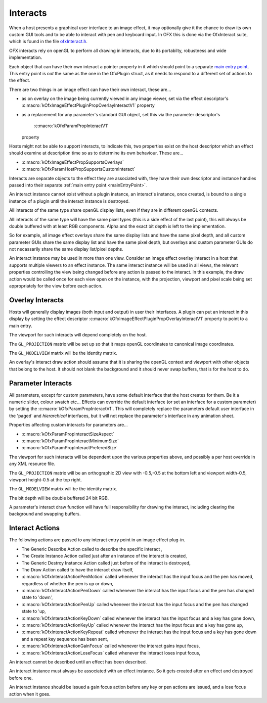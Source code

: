 Interacts
=========

When a host presents a graphical user interface to an image effect, it
may optionally give it the chance to draw its own custom GUI tools and
to be able to interact with pen and keyboard input. In OFX this is done
via the OfxInteract suite, which is found in the file `ofxInteract.h <https://github.com/ofxa/openfx/blob/master/include/ofxInteract.h>`_.

OFX interacts rely on openGL to perform all drawing in interacts, due to
its portabilty, robustness and wide implementation.

Each object that can have their own interact a pointer property in it
which should point to a separate `main entry point <#mainEntryPoint>`__.
This entry point is *not* the same as the one in the OfxPlugin struct,
as it needs to respond to a different set of actions to the effect.

There are two things in an image effect can have their own interact,
these are...

-  as on overlay on the image being currently viewed in any image
   viewer, set via the effect descriptor's
   :c:macro:`kOfxImageEffectPluginPropOverlayInteractV1`
   property
-  as a replacement for any parameter's standard GUI object, set this
   via the parameter descriptor's
    :c:macro:`kOfxParamPropInteractV1`
   property

Hosts might not be able to support interacts, to indicate this, two
properties exist on the host descriptor which an effect should examine
at description time so as to determine its own behaviour. These are...

-  :c:macro:`kOfxImageEffectPropSupportsOverlays`
-  :c:macro:`kOfxParamHostPropSupportsCustomInteract`

Interacts are separate objects to the effect they are associated with,
they have their own descriptor and instance handles passed into their
separate :ref:`main entry point <mainEntryPoint>`.

An interact instance cannot exist without a plugin instance, an
interact's instance, once created, is bound to a single instance of a
plugin until the interact instance is destroyed.

All interacts of the same type share openGL display lists, even if they
are in different openGL contexts.

All interacts of the same type will have the same pixel types (this is a
side effect of the last point), this will always be double buffered with
at least RGB components. Alpha and the exact bit depth is left to the
implementation.

So for example, all image effect overlays share the same display lists
and have the same pixel depth, and all custom parameter GUIs share the
same display list and have the same pixel depth, but overlays and custom
parameter GUIs do not necassarily share the same display list/pixel
depths.

An interact instance may be used in more than one view. Consider an
image effect overlay interact in a host that supports multiple viewers
to an effect instance. The same interact instance will be used in all
views, the relevant properties controlling the view being changed before
any action is passed to the interact. In this example, the draw action
would be called once for each view open on the instance, with the
projection, viewport and pixel scale being set appropriately for the
view before each action.

.. _ImageEffectOverlays:

Overlay Interacts
-----------------

Hosts will generally display images (both input and output) in user
their interfaces. A plugin can put an interact in this display by
setting the effect descriptor
:c:macro:`kOfxImageEffectPluginPropOverlayInteractV1`
property to point to a main entry.

The viewport for such interacts will depend completely on the host.

The ``GL_PROJECTION`` matrix will be set up so that it maps openGL
coordinates to canonical image coordinates.

The ``GL_MODELVIEW`` matrix will be the identity matrix.

An overlay's interact draw action should assume that it is sharing the
openGL context and viewport with other objects that belong to the host.
It should not blank the background and it should never swap buffers,
that is for the host to do.

.. _ParametersInteracts:

Parameter Interacts
-------------------

All parameters, except for custom parameters, have some default
interface that the host creates for them. Be it a numeric slider, colour
swatch etc... Effects can override the default interface (or set an
interface for a custom parameter) by setting the
:c:macro:`kOfxParamPropInteractV1`. This will
completely replace the parameters default user interface in the 'paged'
and *hierarchical* interfaces, but it will not replace the parameter's
interface in any animation sheet.

Properties affecting custom interacts for parameters are...

-  :c:macro:`kOfxParamPropInteractSizeAspect`
-  :c:macro:`kOfxParamPropInteractMinimumSize`
-  :c:macro:`kOfxParamPropInteractPreferedSize`

The viewport for such interacts will be dependent upon the various
properties above, and possibly a per host override in any XML resource
file.

The ``GL_PROJECTION`` matrix will be an orthographic 2D view with -0.5,-0.5
at the bottom left and viewport width-0.5, viewport height-0.5 at the
top right.

The ``GL_MODELVIEW`` matrix will be the identity matrix.

The bit depth will be double buffered 24 bit RGB.

A parameter's interact draw function will have full responsibility for
drawing the interact, including clearing the background and swapping
buffers.

Interact Actions
----------------

The following actions are passed to any interact entry point in an image
effect plug-in.

-  The Generic Describe Action
   called to describe the specific
   interact
   ,
-  The Create Instance Action
   called just after an instance of the
   interact
   is created,
-  The Generic Destroy Instance Action
   called just before of the
   interact
   is destroyed,
-  The Draw Action
   called to have the interact draw itself,
-  :c:macro:`kOfxInteractActionPenMotion`
   called whenever the interact has the input focus and the pen has
   moved, regardless of whether the pen is up or down,
-  :c:macro:`kOfxInteractActionPenDown`
   called whenever the interact has the input focus and the pen has
   changed state to 'down',
-  :c:macro:`kOfxInteractActionPenUp`
   called whenever the interact has the input focus and the pen has
   changed state to 'up,
-  :c:macro:`kOfxInteractActionKeyDown`
   called whenever the interact has the input focus and a key has gone
   down,
-  :c:macro:`kOfxInteractActionKeyUp`
   called whenever the interact has the input focus and a key has gone
   up,
-  :c:macro:`kOfxInteractActionKeyRepeat`
   called whenever the interact has the input focus and a key has gone
   down and a repeat key sequence has been sent,
-  :c:macro:`kOfxInteractActionGainFocus`
   called whenever the interact gains input focus,
-  :c:macro:`kOfxInteractActionLoseFocus`
   called whenever the interact loses input focus,

An interact cannot be described until an effect has been described.

An interact instance must always be associated with an effect instance.
So it gets created after an effect and destroyed before one.

An interact instance should be issued a gain focus action before any key
or pen actions are issued, and a lose focus action when it goes.
